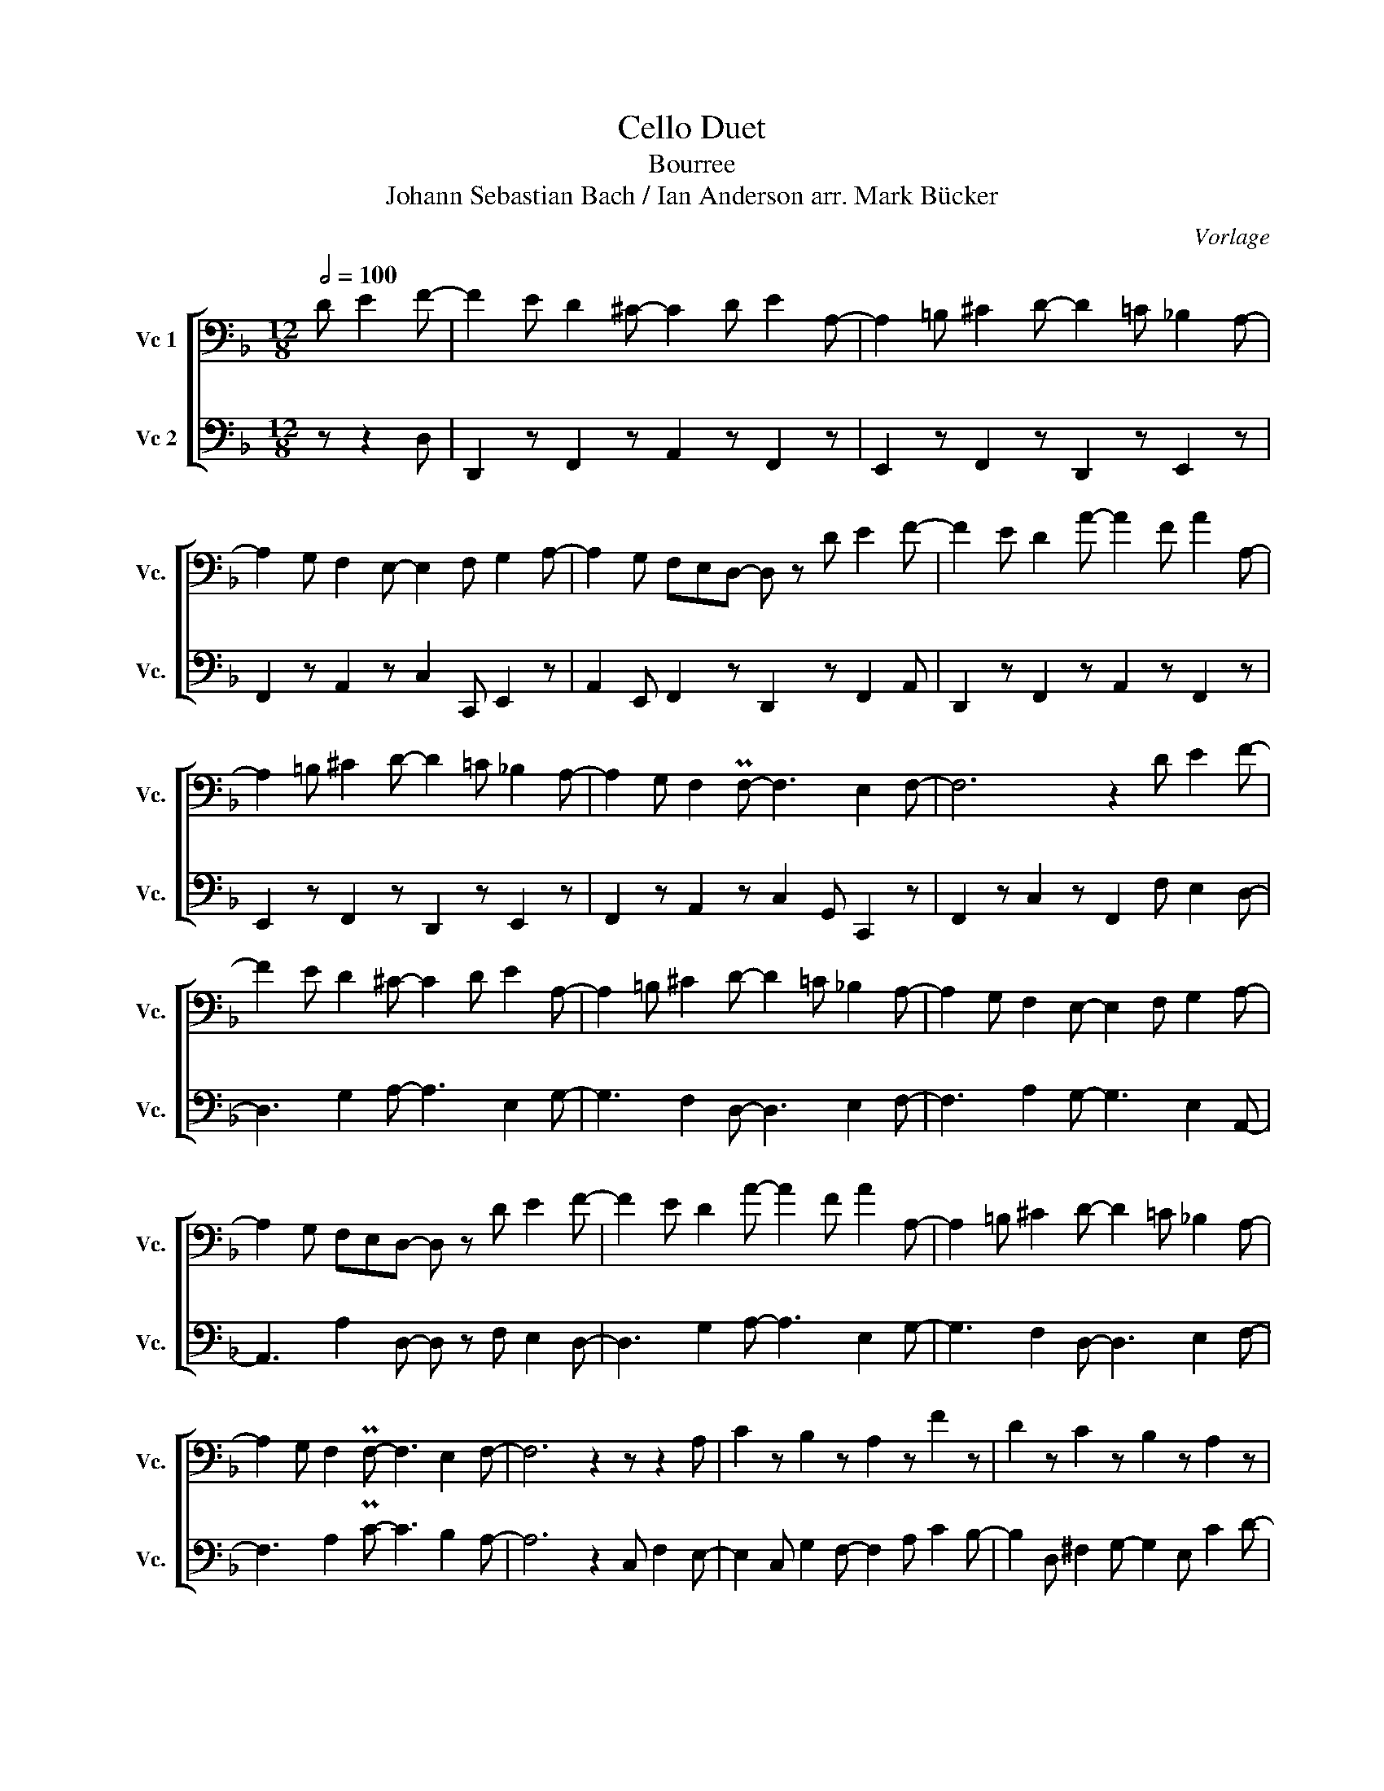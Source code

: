 X:1
T:Cello Duet
T:Bourree
T:Johann Sebastian Bach / Ian Anderson arr. Mark Bücker
C:Vorlage
%%score [ 1 2 ]
L:1/8
Q:1/2=100
M:12/8
K:F
V:1 bass nm="Vc 1" snm="Vc."
V:2 bass nm="Vc 2" snm="Vc."
V:1
 D E2 F- | F2 E D2 ^C- C2 D E2 A,- | A,2 =B, ^C2 D- D2 =C _B,2 A,- | %3
 A,2 G, F,2 E,- E,2 F, G,2 A,- | A,2 G, F,E,D,- D, z D E2 F- | F2 E D2 A- A2 F A2 A,- | %6
 A,2 =B, ^C2 D- D2 =C _B,2 A,- | A,2 G, F,2 PF,- F,3 E,2 F,- | F,6 z2 D E2 F- | %9
 F2 E D2 ^C- C2 D E2 A,- | A,2 =B, ^C2 D- D2 =C _B,2 A,- | A,2 G, F,2 E,- E,2 F, G,2 A,- | %12
 A,2 G, F,E,D,- D, z D E2 F- | F2 E D2 A- A2 F A2 A,- | A,2 =B, ^C2 D- D2 =C _B,2 A,- | %15
 A,2 G, F,2 PF,- F,3 E,2 F,- | F,6 z2 z z2 A, | C2 z B,2 z A,2 z F2 z | D2 z C2 z B,2 z A,2 z | %19
 ^F,2 z G,2 z B,2 z A,2 z | G,6 z3 E,2 z | A,2 z F2 z D2 z A,2 z | B,2 z G2 z E2 z =B,2 z | %23
 C2 z A,2 z A,2 z ^G,2 z | A,6 z2 G E2 ^F- | F2 E D2 A, G2 z =F2 z | E2 z C2 z F2 z _E2 z | %27
 D2 z G2 z =E2 z =B,2 z | ^C2 z A,2 z G,2 z D2 z | _B,2 z C2 z A,2 z B,2 z | %30
 G,2 z A,2 z F,2 z D,2 ^C,- | C,2 D, E,2 F,- F,2 E, D,2 D,- | D,6 z6 | z12 | z6 z2 D,2 E,2 | %35
 F,2 E,2 D,2 ^C,2 E,2 F,2 | G,2 F,2 E,2 D,2 F,2 G,2 | A,2 G,2 F,2 E,2 G,2 A,2 | B,2 A,2 G,2 A,6 | %39
 D2 D DDD A,2 A,2 A,2 | ^C2 C CCC D2 z2 A,G, | F,2 F, F,F,F, B,,2 B,,2 D,2 | %42
 A,2 A,,2 E,2 D,2 z A,2 z | =B,2 z ^C2 z DD/D/D/D/ DDD | DD/D/D/D/ DDD D2 z z3 | A2 z z3 d2 |] %46
V:2
 z z2 D, | D,,2 z F,,2 z A,,2 z F,,2 z | E,,2 z F,,2 z D,,2 z E,,2 z | %3
 F,,2 z A,,2 z C,2 C,, E,,2 z | A,,2 E,, F,,2 z D,,2 z F,,2 A,, | D,,2 z F,,2 z A,,2 z F,,2 z | %6
 E,,2 z F,,2 z D,,2 z E,,2 z | F,,2 z A,,2 z C,2 G,, C,,2 z | F,,2 z C,2 z F,,2 F, E,2 D,- | %9
 D,3 G,2 A,- A,3 E,2 G,- | G,3 F,2 D,- D,3 E,2 F,- | F,3 A,2 G,- G,3 E,2 A,,- | %12
 A,,3 A,2 D,- D, z F, E,2 D,- | D,3 G,2 A,- A,3 E,2 G,- | G,3 F,2 D,- D,3 E,2 F,- | %15
 F,3 A,2 PC- C3 B,2 A,- | A,6 z2 C, F,2 E,- | E,2 C, G,2 F,- F,2 A, C2 B,- | %18
 B,2 D, ^F,2 G,- G,2 E, C2 D- | D2 D, G,2 D- D2 G,, D,2 G,- | G,2 A, G,=F,E,- E,2 D, C,2 F,- | %21
 F,2 C A,2 B,- B,2 F, ^F,2 G,- | G,2 D =B,2 C- C2 G, ^G,2 A,- | A,2 F, D2 E- E2 A, E,2 A,,- | %24
 A,,2 ^G,, A,,=B,,^C,- C,2 z A,,2 z | D,2 z =C,2 z =B,,2 z G,,2 z | %26
 C,2 G, _B,,2 C,, A,,2 z F,,2 z | G,,2 z =B,,2 z C,2 z ^G,,2 z | %28
 A,,3- A,,2 _B,, A,,G,,^F,,- F,,2 G,,- | G,,2 D, E,2 =F,,- F,,2 ^C, D,2 E,,- | %30
 E,,2 =B,, ^C,2 D,,- D,,2 A,, G,,2 A,,- | A,,2 B,,- B,,2 (=B,, B,,2) (C, C,2) C,, | D,,6 z3 z2 D, | %33
 D,,2 z F,,2 z A,,2 z F,,2 z | E,,2 z F,,2 z D,,2 z F,,2 A,, | D,,2 z F,,2 z A,,2 z ^C,2 z | %36
 E,,2 z A,,2 z F,2 z A,2 z | F,,2 z D,2 z B,2 z D2 z | G,,2 z E,2 z G,2 z E2 z | %39
 F2 F FFF E2 E2 E2 | G2 G GGG F2 F2 F2 | A2 A AAA G2 G2 F2 | F2 E2 ^C2 D2 z z EC | %43
 D2 z z E^C D2 z A,GA, | FA,E A,^CA, D2 z z3 | [A,,E,^C]2 z z3 [D,,A,,F,D]2 |] %46

